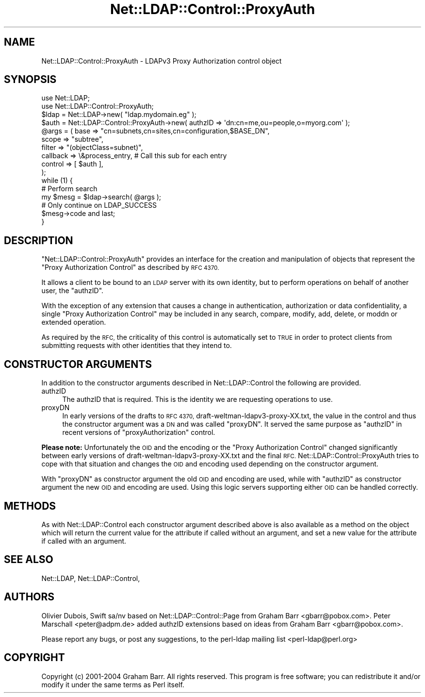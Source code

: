.\" Automatically generated by Pod::Man 2.28 (Pod::Simple 3.28)
.\"
.\" Standard preamble:
.\" ========================================================================
.de Sp \" Vertical space (when we can't use .PP)
.if t .sp .5v
.if n .sp
..
.de Vb \" Begin verbatim text
.ft CW
.nf
.ne \\$1
..
.de Ve \" End verbatim text
.ft R
.fi
..
.\" Set up some character translations and predefined strings.  \*(-- will
.\" give an unbreakable dash, \*(PI will give pi, \*(L" will give a left
.\" double quote, and \*(R" will give a right double quote.  \*(C+ will
.\" give a nicer C++.  Capital omega is used to do unbreakable dashes and
.\" therefore won't be available.  \*(C` and \*(C' expand to `' in nroff,
.\" nothing in troff, for use with C<>.
.tr \(*W-
.ds C+ C\v'-.1v'\h'-1p'\s-2+\h'-1p'+\s0\v'.1v'\h'-1p'
.ie n \{\
.    ds -- \(*W-
.    ds PI pi
.    if (\n(.H=4u)&(1m=24u) .ds -- \(*W\h'-12u'\(*W\h'-12u'-\" diablo 10 pitch
.    if (\n(.H=4u)&(1m=20u) .ds -- \(*W\h'-12u'\(*W\h'-8u'-\"  diablo 12 pitch
.    ds L" ""
.    ds R" ""
.    ds C` ""
.    ds C' ""
'br\}
.el\{\
.    ds -- \|\(em\|
.    ds PI \(*p
.    ds L" ``
.    ds R" ''
.    ds C`
.    ds C'
'br\}
.\"
.\" Escape single quotes in literal strings from groff's Unicode transform.
.ie \n(.g .ds Aq \(aq
.el       .ds Aq '
.\"
.\" If the F register is turned on, we'll generate index entries on stderr for
.\" titles (.TH), headers (.SH), subsections (.SS), items (.Ip), and index
.\" entries marked with X<> in POD.  Of course, you'll have to process the
.\" output yourself in some meaningful fashion.
.\"
.\" Avoid warning from groff about undefined register 'F'.
.de IX
..
.nr rF 0
.if \n(.g .if rF .nr rF 1
.if (\n(rF:(\n(.g==0)) \{
.    if \nF \{
.        de IX
.        tm Index:\\$1\t\\n%\t"\\$2"
..
.        if !\nF==2 \{
.            nr % 0
.            nr F 2
.        \}
.    \}
.\}
.rr rF
.\"
.\" Accent mark definitions (@(#)ms.acc 1.5 88/02/08 SMI; from UCB 4.2).
.\" Fear.  Run.  Save yourself.  No user-serviceable parts.
.    \" fudge factors for nroff and troff
.if n \{\
.    ds #H 0
.    ds #V .8m
.    ds #F .3m
.    ds #[ \f1
.    ds #] \fP
.\}
.if t \{\
.    ds #H ((1u-(\\\\n(.fu%2u))*.13m)
.    ds #V .6m
.    ds #F 0
.    ds #[ \&
.    ds #] \&
.\}
.    \" simple accents for nroff and troff
.if n \{\
.    ds ' \&
.    ds ` \&
.    ds ^ \&
.    ds , \&
.    ds ~ ~
.    ds /
.\}
.if t \{\
.    ds ' \\k:\h'-(\\n(.wu*8/10-\*(#H)'\'\h"|\\n:u"
.    ds ` \\k:\h'-(\\n(.wu*8/10-\*(#H)'\`\h'|\\n:u'
.    ds ^ \\k:\h'-(\\n(.wu*10/11-\*(#H)'^\h'|\\n:u'
.    ds , \\k:\h'-(\\n(.wu*8/10)',\h'|\\n:u'
.    ds ~ \\k:\h'-(\\n(.wu-\*(#H-.1m)'~\h'|\\n:u'
.    ds / \\k:\h'-(\\n(.wu*8/10-\*(#H)'\z\(sl\h'|\\n:u'
.\}
.    \" troff and (daisy-wheel) nroff accents
.ds : \\k:\h'-(\\n(.wu*8/10-\*(#H+.1m+\*(#F)'\v'-\*(#V'\z.\h'.2m+\*(#F'.\h'|\\n:u'\v'\*(#V'
.ds 8 \h'\*(#H'\(*b\h'-\*(#H'
.ds o \\k:\h'-(\\n(.wu+\w'\(de'u-\*(#H)/2u'\v'-.3n'\*(#[\z\(de\v'.3n'\h'|\\n:u'\*(#]
.ds d- \h'\*(#H'\(pd\h'-\w'~'u'\v'-.25m'\f2\(hy\fP\v'.25m'\h'-\*(#H'
.ds D- D\\k:\h'-\w'D'u'\v'-.11m'\z\(hy\v'.11m'\h'|\\n:u'
.ds th \*(#[\v'.3m'\s+1I\s-1\v'-.3m'\h'-(\w'I'u*2/3)'\s-1o\s+1\*(#]
.ds Th \*(#[\s+2I\s-2\h'-\w'I'u*3/5'\v'-.3m'o\v'.3m'\*(#]
.ds ae a\h'-(\w'a'u*4/10)'e
.ds Ae A\h'-(\w'A'u*4/10)'E
.    \" corrections for vroff
.if v .ds ~ \\k:\h'-(\\n(.wu*9/10-\*(#H)'\s-2\u~\d\s+2\h'|\\n:u'
.if v .ds ^ \\k:\h'-(\\n(.wu*10/11-\*(#H)'\v'-.4m'^\v'.4m'\h'|\\n:u'
.    \" for low resolution devices (crt and lpr)
.if \n(.H>23 .if \n(.V>19 \
\{\
.    ds : e
.    ds 8 ss
.    ds o a
.    ds d- d\h'-1'\(ga
.    ds D- D\h'-1'\(hy
.    ds th \o'bp'
.    ds Th \o'LP'
.    ds ae ae
.    ds Ae AE
.\}
.rm #[ #] #H #V #F C
.\" ========================================================================
.\"
.IX Title "Net::LDAP::Control::ProxyAuth 3pm"
.TH Net::LDAP::Control::ProxyAuth 3pm "2015-04-07" "perl v5.20.2" "User Contributed Perl Documentation"
.\" For nroff, turn off justification.  Always turn off hyphenation; it makes
.\" way too many mistakes in technical documents.
.if n .ad l
.nh
.SH "NAME"
Net::LDAP::Control::ProxyAuth \- LDAPv3 Proxy Authorization control object
.SH "SYNOPSIS"
.IX Header "SYNOPSIS"
.Vb 2
\& use Net::LDAP;
\& use Net::LDAP::Control::ProxyAuth;
\&
\& $ldap = Net::LDAP\->new( "ldap.mydomain.eg" );
\&
\& $auth = Net::LDAP::Control::ProxyAuth\->new( authzID => \*(Aqdn:cn=me,ou=people,o=myorg.com\*(Aq );
\&
\& @args = ( base     => "cn=subnets,cn=sites,cn=configuration,$BASE_DN",
\&           scope    => "subtree",
\&           filter   => "(objectClass=subnet)",
\&           callback => \e&process_entry, # Call this sub for each entry
\&           control  => [ $auth ],
\& );
\&
\& while (1) {
\&   # Perform search
\&   my $mesg = $ldap\->search( @args );
\&
\&   # Only continue on LDAP_SUCCESS
\&   $mesg\->code and last;
\&
\& }
.Ve
.SH "DESCRIPTION"
.IX Header "DESCRIPTION"
\&\f(CW\*(C`Net::LDAP::Control::ProxyAuth\*(C'\fR provides an interface for the creation and manipulation
of objects that represent the \f(CW\*(C`Proxy Authorization Control\*(C'\fR as described by \s-1RFC 4370.\s0
.PP
It allows a client to be bound to an \s-1LDAP\s0 server with its own identity, but to perform
operations on behalf of another user, the \f(CW\*(C`authzID\*(C'\fR.
.PP
With the exception of any extension that causes a change in authentication,
authorization or data confidentiality, a single \f(CW\*(C`Proxy Authorization Control\*(C'\fR
may be included in any search, compare, modify, add, delete, or moddn or
extended operation.
.PP
As required by the \s-1RFC,\s0 the criticality of this control is automatically set to
\&\s-1TRUE\s0 in order to protect clients from submitting requests with other identities
that they intend to.
.SH "CONSTRUCTOR ARGUMENTS"
.IX Header "CONSTRUCTOR ARGUMENTS"
In addition to the constructor arguments described in
Net::LDAP::Control the following are provided.
.IP "authzID" 4
.IX Item "authzID"
The authzID that is required. This is the identity we are requesting operations to use.
.IP "proxyDN" 4
.IX Item "proxyDN"
In early versions of the drafts to \s-1RFC 4370,\s0 draft\-weltman\-ldapv3\-proxy\-XX.txt,
the value in the control and thus the constructor argument was a \s-1DN\s0 and was called \f(CW\*(C`proxyDN\*(C'\fR.
It served the same purpose as \f(CW\*(C`authzID\*(C'\fR in recent versions of \f(CW\*(C`proxyAuthorization\*(C'\fR control.
.PP
\&\fBPlease note:\fR
Unfortunately the \s-1OID\s0 and the encoding or the \f(CW\*(C`Proxy Authorization Control\*(C'\fR
changed significantly between early versions of draft\-weltman\-ldapv3\-proxy\-XX.txt
and the final \s-1RFC.\s0
Net::LDAP::Control::ProxyAuth tries to cope with that situation and changes
the \s-1OID\s0 and encoding used depending on the constructor argument.
.PP
With \f(CW\*(C`proxyDN\*(C'\fR as constructor argument the old \s-1OID\s0 and encoding are used,
while with \f(CW\*(C`authzID\*(C'\fR as constructor argument the new \s-1OID\s0 and encoding are used.
Using this logic servers supporting either \s-1OID\s0 can be handled correctly.
.SH "METHODS"
.IX Header "METHODS"
As with Net::LDAP::Control each constructor argument
described above is also available as a method on the object which will
return the current value for the attribute if called without an argument,
and set a new value for the attribute if called with an argument.
.SH "SEE ALSO"
.IX Header "SEE ALSO"
Net::LDAP,
Net::LDAP::Control,
.SH "AUTHORS"
.IX Header "AUTHORS"
Olivier Dubois, Swift sa/nv based on Net::LDAP::Control::Page from
Graham Barr <gbarr@pobox.com>.
Peter Marschall <peter@adpm.de> added authzID extensions
based on ideas from Graham Barr <gbarr@pobox.com>.
.PP
Please report any bugs, or post any suggestions, to the perl-ldap
mailing list <perl\-ldap@perl.org>
.SH "COPYRIGHT"
.IX Header "COPYRIGHT"
Copyright (c) 2001\-2004 Graham Barr. All rights reserved. This program is
free software; you can redistribute it and/or modify it under the same
terms as Perl itself.
